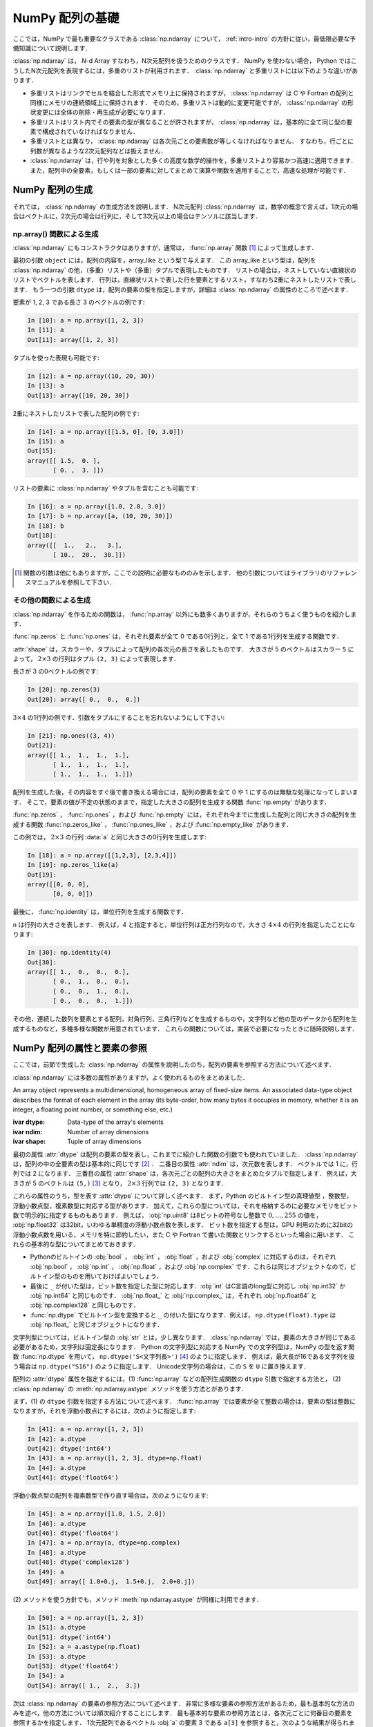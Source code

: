 .. _nbayes1-ndarray:

NumPy 配列の基礎
================

.. index:: ! ndarray

ここでは，NumPy で最も重要なクラスである :class:`np.ndarray` について， :ref:`intro-intro` の方針に従い，最低限必要な予備知識について説明します．

:class:`np.ndarray` は， `N`-d Array すなわち，N次元配列を扱うためのクラスです．
NumPy を使わない場合， Python ではこうしたN次元配列を表現するには，多重のリストが利用されます．
:class:`np.ndarray` と多重リストには以下のような違いがあります．

* 多重リストはリンクでセルを結合した形式でメモリ上に保持されますが， :class:`np.ndarray` は C や Fortran の配列と同様にメモリの連続領域上に保持されます．
  そのため，多重リストは動的に変更可能ですが， :class:`np.ndarray` の形状変更には全体の削除・再生成が必要になります．
* 多重リストはリスト内でその要素の型が異なることが許されますが， :class:`np.ndarray` は，基本的に全て同じ型の要素で構成されていなければなりません．
* 多重リストとは異なり， :class:`np.ndarray` は各次元ごとの要素数が等しくなければなりません．
  すなわち，行ごとに列数が異なるような2次元配列などは扱えません．
* :class:`np.ndarray` は，行や列を対象とした多くの高度な数学的操作を，多重リストより容易かつ高速に適用できます．
  また，配列中の全要素，もしくは一部の要素に対してまとめて演算や関数を適用することで，高速な処理が可能です．

.. _nbayes1-ndarray-generation:

NumPy 配列の生成
----------------

それでは， :class:`np.ndarray` の生成方法を説明します．
N次元配列 :class:`np.ndarray` は，数学の概念で言えば，1次元の場合はベクトルに，2次元の場合は行列に，そして3次元以上の場合はテンソルに該当します．

np.array() 関数による生成
^^^^^^^^^^^^^^^^^^^^^^^^^

:class:`np.ndarray` にもコンストラクタはありますが，通常は， :func:`np.array` 関数 [#]_ によって生成します．

.. index:: array

.. function:: np.array(object, dtype=None)

   Create an array.

最初の引数 ``object`` には，配列の内容を，array_like という型で与えます．
この array_like という型は，配列を :class:`np.ndarray` の他，（多重）リストや（多重）タプルで表現したものです．
リストの場合は，ネストしていない直線状のリストでベクトルを表します．
行列は，直線状リストで表した行を要素とするリスト，すなわち2重にネストしたリストで表します．
もう一つの引数 ``dtype`` は，配列の要素の型を指定しますが，詳細は :class:`np.ndarray` の属性のところで述べます．

要素が 1, 2, 3 である長さ 3 のベクトルの例です:

.. code-block:: ipython

   In [10]: a = np.array([1, 2, 3])
   In [11]: a
   Out[11]: array([1, 2, 3])

タプルを使った表現も可能です:

.. code-block:: ipython

   In [12]: a = np.array((10, 20, 30))
   In [13]: a
   Out[13]: array([10, 20, 30])

2重にネストしたリストで表した配列の例です:

.. code-block:: ipython

   In [14]: a = np.array([[1.5, 0], [0, 3.0]])
   In [15]: a
   Out[15]:
   array([[ 1.5,  0. ],
          [ 0. ,  3. ]])

リストの要素に :class:`np.ndarray` やタプルを含むことも可能です:

.. code-block:: ipython

   In [16]: a = np.array([1.0, 2.0, 3.0])
   In [17]: b = np.array([a, (10, 20, 30)])
   In [18]: b
   Out[18]:
   array([[  1.,   2.,   3.],
          [ 10.,  20.,  30.]])

.. only:: not latex

   .. rubric:: 注釈

.. [#]
   関数の引数は他にもありますが，ここでの説明に必要なもののみを示します．
   他の引数についてはライブラリのリファレンスマニュアルを参照して下さい．

その他の関数による生成
^^^^^^^^^^^^^^^^^^^^^^

:class:`np.ndarray` を作るための関数は， :func:`np.array` 以外にも数多くありますが，それらのうちよく使うものを紹介します．

:func:`np.zeros` と :func:`np.ones` は，それぞれ要素が全て 0 である0行列と，全て 1 である1行列を生成する関数です．

.. index:: zeros

.. function:: np.zeros(shape, dtype=None)

   Return a new array of given shape and type, filled with zeros.

.. index:: ones

.. function:: np.ones(shape, dtype=None)

   Return a new array of given shape and type, filled with ones.

.. index:: ndarray; shape

:attr:`shape` は，スカラーや，タプルによって配列の各次元の長さを表したものです．
大きさが 5 のベクトルはスカラー ``5`` によって， :math:`2 \times 3` の行列はタプル ``(2, 3)`` によって表現します．

長さが 3 の0ベクトルの例です:

.. code-block:: ipython

   In [20]: np.zeros(3)
   Out[20]: array([ 0.,  0.,  0.])

:math:`3 \times 4` の1行列の例です．引数をタプルにすることを忘れないようにして下さい:

.. code-block:: ipython

   In [21]: np.ones((3, 4))
   Out[21]:
   array([[ 1.,  1.,  1.,  1.],
          [ 1.,  1.,  1.,  1.],
          [ 1.,  1.,  1.,  1.]])

配列を生成した後，その内容をすぐ後で書き換える場合には，配列の要素を全て 0 や 1 にするのは無駄な処理になってしまいます．
そこで，要素の値が不定の状態のままで，指定した大きさの配列を生成する関数 :func:`np.empty` があります．

.. index:: empty

.. function:: np.empty(shape, dtype=None)

   Return a new array of given shape and type, without initializing entries.

:func:`np.zeros` ， :func:`np.ones` ，および :func:`np.empty` には，それぞれ今までに生成した配列と同じ大きさの配列を生成する関数 :func:`np.zeros_like` ， :func:`np.ones_like` ，および :func:`np.empty_like` があります．

.. index:: zeros_like

.. function:: np.zeros_like(a, dtype=None)

   Return an array of zeros with the same shape and type as a given array.

.. index:: ones_like

.. function:: np.ones_like(a, dtype=None)

   Return an array of ones with the same shape and type as a given array.

.. index:: empty_like

.. function:: np.empty_like(a, dtype=None)

   Return a new array with the same shape and type as a given array.

この例では， :math:`2\times3` の行列 :data:`a` と同じ大きさの0行列を生成します:

.. code-block:: ipython

   In [18]: a = np.array([[1,2,3], [2,3,4]])
   In [19]: np.zeros_like(a)
   Out[19]: 
   array([[0, 0, 0],
          [0, 0, 0]])

最後に， :func:`np.identity` は，単位行列を生成する関数です．

.. index:: identity

.. function:: np.identity(n, dtype=None)

   Return the identity array.

``n`` は行列の大きさを表します．
例えば，4 と指定すると，単位行列は正方行列なので，大きさ :math:`4 \times 4` の行列を指定したことになります:

.. code-block:: ipython

   In [30]: np.identity(4)
   Out[30]:
   array([[ 1.,  0.,  0.,  0.],
          [ 0.,  1.,  0.,  0.],
          [ 0.,  0.,  1.,  0.],
          [ 0.,  0.,  0.,  1.]])

その他，連続した数列を要素とする配列，対角行列，三角行列などを生成するものや，文字列など他の型のデータから配列を生成するものなど，多種多様な関数が用意されています．
これらの関数については，実装で必要になったときに随時説明します．

.. _nbayes1-ndarray-access:

NumPy 配列の属性と要素の参照
----------------------------

ここでは，前節で生成した :class:`np.ndarray` の属性を説明したのち，配列の要素を参照する方法について述べます．

:class:`np.ndarray` には多数の属性がありますが，よく使われるものをまとめました．

.. class:: np.ndarray

   An array object represents a multidimensional, homogeneous array of fixed-size items.
   An associated data-type object describes the format of each element in the array (its byte-order, how many bytes it occupies in memory, whether it is an integer, a floating point number, or something else, etc.)

   :ivar dtype: Data-type of the array's elements
   :ivar ndim: Number of array dimensions
   :ivar shape: Tuple of array dimensions

.. index:: ndarray; ndim

最初の属性 :attr:`dtype` は配列の要素の型を表し，これまでに紹介した関数の引数でも使われていました．
:class:`np.ndarray` は，配列の中の全要素の型は基本的に同じです [#]_ ．
二番目の属性 :attr:`ndim` は，次元数を表します．
ベクトルでは 1 に，行列では 2 になります．
三番目の属性 :attr:`shape` は，各次元ごとの配列の大きさをまとめたタプルで指定します．
例えば，大きさが 5 のベクトルは ``(5,)`` [#]_ となり， :math:`2 \times 3` 行列では ``(2, 3)`` となります．

.. index:: ! dtype

これらの属性のうち，型を表す :attr:`dtype` について詳しく述べます．
まず，Python のビルトイン型の真理値型 ，整数型，浮動小数点型，複素数型に対応する型があります．
加えて，これらの型については，それを格納するのに必要なメモリをビット数で明示的に指定するものもあります．
例えば， :obj:`np.uint8` は8ビットの符号なし整数で :math:`0, \dotsc, 255` の値を， :obj:`np.float32` は32bit，いわゆる単精度の浮動小数点数を表します．
ビット数を指定する型は，GPU 利用のために32bitの浮動小数点数を用いる，メモリを特に節約したい，また C や Fortran で書いた関数とリンクするといった場合に用います．
これらの基本的な型についてまとめておきます．

* Pythonのビルトインの :obj:`bool` ， :obj:`int` ， :obj:`float` ，および :obj:`complex` に対応するのは，それぞれ :obj:`np.bool` ， :obj:`np.int` ， :obj:`np.float` ，および :obj:`np.complex` です．これらは同じオブジェクトなので，ビルトイン型のものを用いておけばよいでしょう．
* 最後に ``_`` が付いた型は，ビット数を指定した型に対応します．:obj:`int` はC言語のlong型に対応し :obj:`np.int32` か :obj:`np.int64` と同じものです． :obj:`np.float_` と :obj:`np.complex_` は，それぞれ :obj:`np.float64` と :obj:`np.complex128` と同じものです．
* :func:`np.dtype` でビルトイン型を変換すると ``_`` の付いた型になります．例えば， ``np.dtype(float).type`` は :obj:`np.float_` と同じオブジェクトになります．

文字列型については，ビルトイン型の :obj:`str` とは，少し異なります．
:class:`np.ndarray` では，要素の大きさが同じである必要があるため，文字列は固定長になります．
Python の文字列型に対応する NumPy での文字列型は，NumPy の型を返す関数 :func:`np.dtype` を用いて， ``np.dtype('S<文字列長>')`` [#]_ のように指定します．
例えば，最大長が16である文字列を扱う場合は ``np.dtype("S16")`` のように指定します．
Unicode文字列の場合は，この ``S`` を ``U`` に置き換えます．

配列の :attr:`dtype` 属性を指定するには，(1) :func:`np.array` などの配列生成関数の ``dtype`` 引数で指定する方法と， (2) :class:`np.ndarray` の :meth:`np.ndarray.astype` メソッドを使う方法とがあります．

まず，(1) の ``dtype`` 引数を指定する方法について述べます．
:func:`np.array` では要素が全て整数の場合は，要素の型は整数になりますが，それを浮動小数点にするには，次のように指定します:

.. code-block:: ipython

   In [41]: a = np.array([1, 2, 3])
   In [42]: a.dtype
   Out[42]: dtype('int64')
   In [43]: a = np.array([1, 2, 3], dtype=np.float)
   In [44]: a.dtype
   Out[44]: dtype('float64')

浮動小数点型の配列を複素数型で作り直す場合は，次のようになります:

.. code-block:: ipython

   In [45]: a = np.array([1.0, 1.5, 2.0])
   In [46]: a.dtype
   Out[46]: dtype('float64')
   In [47]: a = np.array(a, dtype=np.complex)
   In [48]: a.dtype
   Out[48]: dtype('complex128')
   In [49]: a
   Out[49]: array([ 1.0+0.j,  1.5+0.j,  2.0+0.j])

.. index::
   single: ndarray; astype

\(2) メソッドを使う方針でも，メソッド :meth:`np.ndarray.astype` が同様に利用できます．

.. code-block:: ipython

   In [50]: a = np.array([1, 2, 3])
   In [51]: a.dtype
   Out[51]: dtype('int64')
   In [52]: a = a.astype(np.float)
   In [53]: a.dtype
   Out[53]: dtype('float64')
   In [54]: a
   Out[54]: array([ 1.,  2.,  3.])

次は :class:`np.ndarray` の要素の参照方法について述べます．
非常に多様な要素の参照方法があるため，最も基本的な方法のみを述べ，他の方法については順次紹介することにします．
最も基本的な要素の参照方法とは，各次元ごとに何番目の要素を参照するかを指定します．
1次元配列であるベクトル :obj:`a` の要素 3 である ``a[3]`` を参照すると，次のような結果が得られます．

.. code-block:: ipython

   In [60]: a = np.array([1, 2, 3, 4, 5], dtype=float)
   In [61]: a[3]
   Out[61]: 4.0

ここで注意すべきは，添え字の範囲は，数学の規則である :math:`1,\ldots,5` ではなく，Python の規則に従って :math:`0,\ldots,4` となることです．
``a.shape[0]`` とすると，第1次元の要素の長さ，すなわちベクトルの長さとして 5 が得られますが，添え字の範囲はそれより一つ前の 4 までとなります．
同様に， :math:`2 \times 3` の行列では，行は :math:`0,\ldots,1` の範囲で，列は :math:`0,\ldots,2` の範囲で指定します．

.. code-block:: ipython

   In [62]: a = np.array([[11, 12, 13], [21, 22, 23]])
   In [63]: a.shape
   Out[63]: (2, 3)
   In [64]: a[1,2]
   Out[64]: 23

最後に， :class:`np.ndarray` の1次元と2次元の配列と，数学の概念であるベクトルと行列との関係について補足します．
線形代数では，縦ベクトルや横ベクトルという区別がありますが，1次元の :class:`np.ndarray` 配列にはそのような区別はありません．
そのため，1次元配列を転置することができず，数学でいうところのベクトルとは厳密には異なります．

そこで，縦ベクトルや横ベクトルを区別して表現するには，それぞれ列数が1である2次元の配列と，行数が1である2次元配列を用います．
縦ベクトルは次のようになり:

.. code-block:: ipython

   In [65]: np.array([[1], [2], [3]])
   Out[65]:
   array([[1],
          [2],
          [3]])

横ベクトルは次のようになります（リストが2重にネストしていることに注意）:

.. code-block:: ipython

   In [66]: np.array([[1, 2, 3]])
   Out[66]: array([[1, 2, 3]])

以上，NumPyの配列 :class:`np.ndarray` について基本的なことを述べました．
ここで紹介した基本事項を使い，NumPy / SciPy のいろいろな機能を，機械学習のアルゴリズムの実装を通じて紹介してゆきます．

.. only:: not latex

   .. rubric:: 注釈

.. [#]
   オブジェクトを要素とする型 :obj:`np.object` や，行ごとに同じ構造である制限の下，いろいろな型を混在できる structured array を用いると，異なる型の要素を混在させることは可能です．

.. [#]
   Python では， (5) と表記すると，スカラー量 5 を括弧でくくった数式とみなされるため，要素数が1個のタプルは (5,) となります．

.. [#]
   整数型や浮動小数点型にも同様の文字列を用いた指定方法があります．
